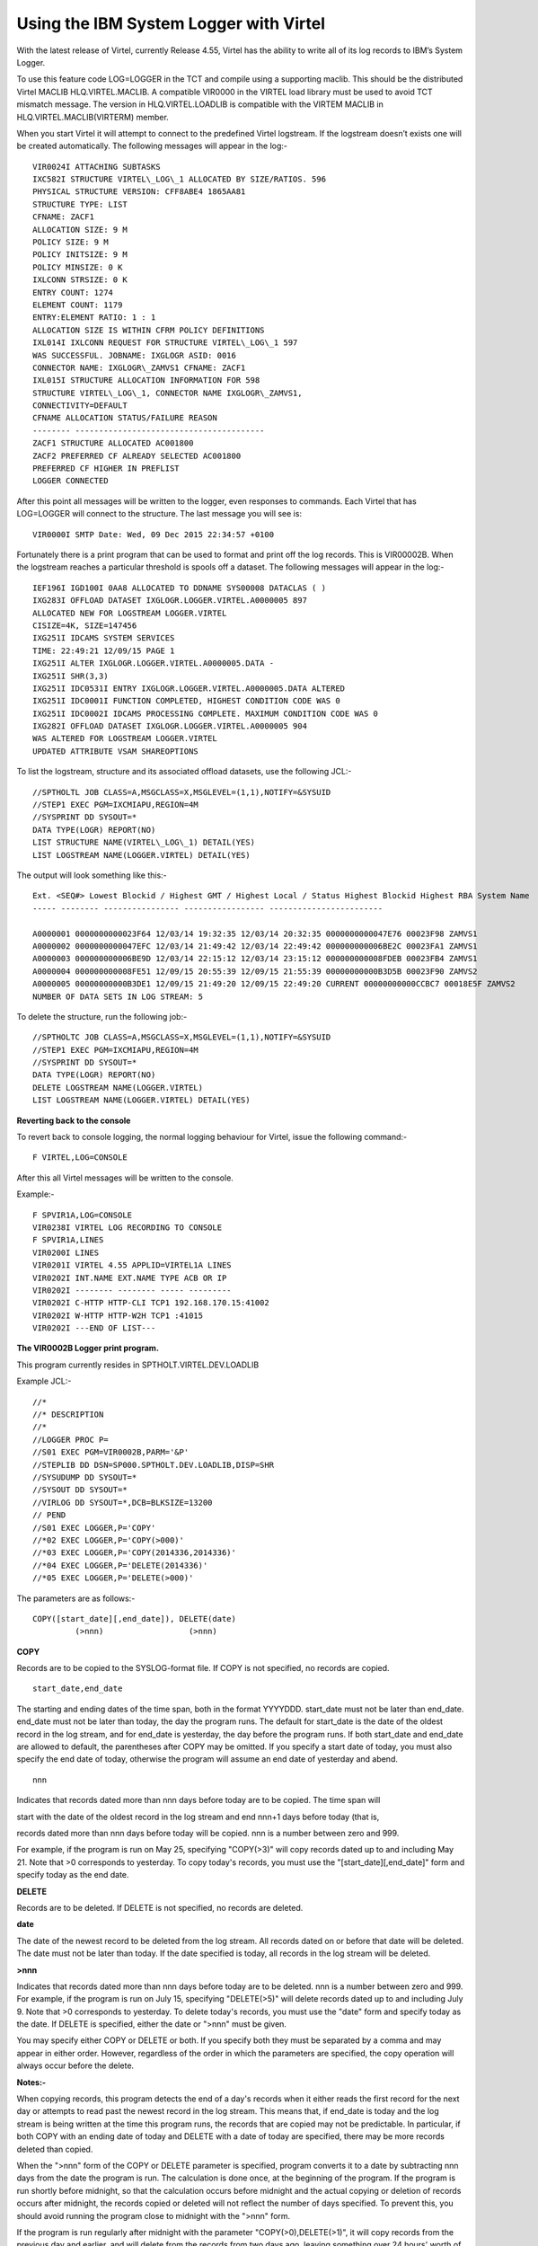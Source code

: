 .. _tn201520:

Using the IBM System Logger with Virtel
=======================================

With the latest release of Virtel, currently Release 4.55, Virtel has
the ability to write all of its log records to IBM’s System Logger.

To use this feature code LOG=LOGGER in the TCT and compile using a
supporting maclib. This should be the distributed Virtel MACLIB HLQ.VIRTEL.MACLIB. 
A compatible VIR0000 in the VIRTEL load library must be used to avoid TCT mismatch message. The version in
HLQ.VIRTEL.LOADLIB is compatible with the VIRTEM MACLIB in HLQ.VIRTEL.MACLIB(VIRTERM) member.

When you start Virtel it will attempt to connect to the predefined
Virtel logstream. If the logstream doesn’t exists one will be created
automatically. The following messages will appear in the log:-

::

		VIR0024I ATTACHING SUBTASKS
		IXC582I STRUCTURE VIRTEL\_LOG\_1 ALLOCATED BY SIZE/RATIOS. 596
		PHYSICAL STRUCTURE VERSION: CFF8ABE4 1865AA81
		STRUCTURE TYPE: LIST
		CFNAME: ZACF1
		ALLOCATION SIZE: 9 M
		POLICY SIZE: 9 M
		POLICY INITSIZE: 9 M
		POLICY MINSIZE: 0 K
		IXLCONN STRSIZE: 0 K
		ENTRY COUNT: 1274
		ELEMENT COUNT: 1179
		ENTRY:ELEMENT RATIO: 1 : 1
		ALLOCATION SIZE IS WITHIN CFRM POLICY DEFINITIONS
		IXL014I IXLCONN REQUEST FOR STRUCTURE VIRTEL\_LOG\_1 597
		WAS SUCCESSFUL. JOBNAME: IXGLOGR ASID: 0016
		CONNECTOR NAME: IXGLOGR\_ZAMVS1 CFNAME: ZACF1
		IXL015I STRUCTURE ALLOCATION INFORMATION FOR 598
		STRUCTURE VIRTEL\_LOG\_1, CONNECTOR NAME IXGLOGR\_ZAMVS1,
		CONNECTIVITY=DEFAULT
		CFNAME ALLOCATION STATUS/FAILURE REASON
		-------- ----------------------------------------
		ZACF1 STRUCTURE ALLOCATED AC001800
		ZACF2 PREFERRED CF ALREADY SELECTED AC001800
		PREFERRED CF HIGHER IN PREFLIST
		LOGGER CONNECTED

After this point all messages will be written to the logger, even
responses to commands. Each Virtel that has LOG=LOGGER will connect to
the structure. The last message you will see is:

::

	VIR0000I SMTP Date: Wed, 09 Dec 2015 22:34:57 +0100

Fortunately there is a print program that can be used to format and
print off the log records. This is VIR00002B. When the logstream reaches
a particular threshold is spools off a dataset. The following messages
will appear in the log:-

::

	IEF196I IGD100I 0AA8 ALLOCATED TO DDNAME SYS00008 DATACLAS ( )
	IXG283I OFFLOAD DATASET IXGLOGR.LOGGER.VIRTEL.A0000005 897
	ALLOCATED NEW FOR LOGSTREAM LOGGER.VIRTEL
	CISIZE=4K, SIZE=147456
	IXG251I IDCAMS SYSTEM SERVICES
	TIME: 22:49:21 12/09/15 PAGE 1
	IXG251I ALTER IXGLOGR.LOGGER.VIRTEL.A0000005.DATA -
	IXG251I SHR(3,3)
	IXG251I IDC0531I ENTRY IXGLOGR.LOGGER.VIRTEL.A0000005.DATA ALTERED
	IXG251I IDC0001I FUNCTION COMPLETED, HIGHEST CONDITION CODE WAS 0
	IXG251I IDC0002I IDCAMS PROCESSING COMPLETE. MAXIMUM CONDITION CODE WAS	0
	IXG282I OFFLOAD DATASET IXGLOGR.LOGGER.VIRTEL.A0000005 904
	WAS ALTERED FOR LOGSTREAM LOGGER.VIRTEL
	UPDATED ATTRIBUTE VSAM SHAREOPTIONS

To list the logstream, structure and its associated offload datasets,
use the following JCL:-

::

	//SPTHOLTL JOB CLASS=A,MSGCLASS=X,MSGLEVEL=(1,1),NOTIFY=&SYSUID
	//STEP1 EXEC PGM=IXCMIAPU,REGION=4M
	//SYSPRINT DD SYSOUT=*
	DATA TYPE(LOGR) REPORT(NO)
	LIST STRUCTURE NAME(VIRTEL\_LOG\_1) DETAIL(YES)
	LIST LOGSTREAM NAME(LOGGER.VIRTEL) DETAIL(YES)

The output will look something like this:-

::

		Ext. <SEQ#> Lowest Blockid / Highest GMT / Highest Local / Status Highest Blockid Highest RBA System Name
		----- -------- ---------------- ----------------- ------------------------

		A0000001 0000000000023F64 12/03/14 19:32:35 12/03/14 20:32:35 0000000000047E76 00023F98 ZAMVS1
		A0000002 0000000000047EFC 12/03/14 21:49:42 12/03/14 22:49:42 000000000006BE2C 00023FA1 ZAMVS1
		A0000003 000000000006BE9D 12/03/14 22:15:12 12/03/14 23:15:12 000000000008FDEB 00023FB4 ZAMVS1
		A0000004 000000000008FE51 12/09/15 20:55:39 12/09/15 21:55:39 00000000000B3D5B 00023F90 ZAMVS2
		A0000005 00000000000B3DE1 12/09/15 21:49:20 12/09/15 22:49:20 CURRENT 00000000000CCBC7 00018E5F ZAMVS2
		NUMBER OF DATA SETS IN LOG STREAM: 5

To delete the structure, run the following job:-

::

	//SPTHOLTC JOB CLASS=A,MSGCLASS=X,MSGLEVEL=(1,1),NOTIFY=&SYSUID
	//STEP1 EXEC PGM=IXCMIAPU,REGION=4M
	//SYSPRINT DD SYSOUT=*
	DATA TYPE(LOGR) REPORT(NO)
	DELETE LOGSTREAM NAME(LOGGER.VIRTEL)
	LIST LOGSTREAM NAME(LOGGER.VIRTEL) DETAIL(YES)

**Reverting back to the console**

To revert back to console logging, the normal logging behaviour for
Virtel, issue the following command:-

::

	F VIRTEL,LOG=CONSOLE

After this all Virtel messages will be written to the console.

Example:-

::

	F SPVIR1A,LOG=CONSOLE
	VIR0238I VIRTEL LOG RECORDING TO CONSOLE
	F SPVIR1A,LINES
	VIR0200I LINES
	VIR0201I VIRTEL 4.55 APPLID=VIRTEL1A LINES
	VIR0202I INT.NAME EXT.NAME TYPE ACB OR IP
	VIR0202I -------- -------- ----- ---------
	VIR0202I C-HTTP HTTP-CLI TCP1 192.168.170.15:41002
	VIR0202I W-HTTP HTTP-W2H TCP1 :41015
	VIR0202I ---END OF LIST---

**The VIR0002B Logger print program.**

This program currently resides in SPTHOLT.VIRTEL.DEV.LOADLIB

Example JCL:-

::

	//*
	//* DESCRIPTION
	//*
	//LOGGER PROC P=
	//S01 EXEC PGM=VIR0002B,PARM='&P'
	//STEPLIB DD DSN=SP000.SPTHOLT.DEV.LOADLIB,DISP=SHR
	//SYSUDUMP DD SYSOUT=*
	//SYSOUT DD SYSOUT=*
	//VIRLOG DD SYSOUT=*,DCB=BLKSIZE=13200
	// PEND
	//S01 EXEC LOGGER,P='COPY'
	//*02 EXEC LOGGER,P='COPY(>000)'
	//*03 EXEC LOGGER,P='COPY(2014336,2014336)'
	//*04 EXEC LOGGER,P='DELETE(2014336)'
	//*05 EXEC LOGGER,P='DELETE(>000)'

The parameters are as follows:-

::

	COPY([start_date][,end_date]), DELETE(date)
     	         (>nnn)                  (>nnn)

**COPY**

Records are to be copied to the SYSLOG-format file. If COPY is not
specified, no records are copied.

::

	start_date,end_date

The starting and ending dates of the time span, both in the format
YYYYDDD. start\_date must not be later than end\_date. end\_date must
not be later than today, the day the program runs. The default for
start\_date is the date of the oldest record in the log stream, and for
end\_date is yesterday, the day before the program runs. If both
start\_date and end\_date are allowed to default, the parentheses after
COPY may be omitted. If you specify a start date of today, you must also
specify the end date of today, otherwise the program will assume an end
date of yesterday and abend.

::

	nnn

Indicates that records dated more than nnn days before today are to be
copied. The time span will

start with the date of the oldest record in the log stream and end nnn+1
days before today (that is,

records dated more than nnn days before today will be copied. nnn is a
number between zero and 999.

For example, if the program is run on May 25, specifying "COPY(>3)" will
copy records dated up to and including May 21. Note that >0 corresponds
to yesterday. To copy today's records, you must use the
"[start_date][,end_date]" form and specify today as the end date.

**DELETE**

Records are to be deleted. If DELETE is not specified, no records are
deleted.

**date**

The date of the newest record to be deleted from the log stream. All
records dated on or before that date will be deleted. The date must not
be later than today. If the date specified is today, all records in the
log stream will be deleted.

**>nnn**

Indicates that records dated more than nnn days before today are to be
deleted. nnn is a number between zero and 999. For example, if the program is run on July 15,
specifying "DELETE(>5)" will delete records dated up to and including
July 9. Note that >0 corresponds to yesterday. To delete today's
records, you must use the "date" form and specify today as the date. If
DELETE is specified, either the date or ">nnn" must be given.

You may specify either COPY or DELETE or both. If you specify both they
must be separated by a comma and may appear in either order. However,
regardless of the order in which the parameters are specified, the copy
operation will always occur before the delete.

**Notes:-** 

When copying records, this program detects the end of a
day's records when it either reads the first record for the next day or
attempts to read past the newest record in the log stream. This means
that, if end\_date is today and the log stream is being written at the
time this program runs, the records that are copied may not be
predictable. In particular, if both COPY with an ending date of today
and DELETE with a date of today are specified, there may be more records
deleted than copied.

When the ">nnn" form of the COPY or DELETE parameter is
specified, program converts it to a date by subtracting nnn days from
the date the program is run. The calculation is done once, at the
beginning of the program. If the program is run shortly before midnight,
so that the calculation occurs before midnight and the actual copying or
deletion of records occurs after midnight, the records copied or deleted
will not reflect the number of days specified. To prevent this, you
should avoid running the program close to midnight with the ">nnn" form.

If the program is run regularly after midnight with the
parameter "COPY(>0),DELETE(>1)", it will copy records from the previous
day and earlier, and will delete from the records from two days ago,
leaving something over 24 hours' worth of records in the log each time.
